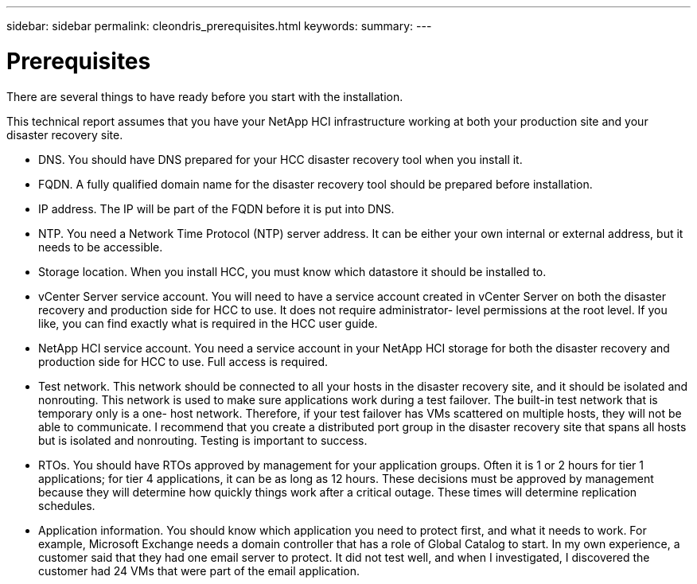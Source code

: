 ---
sidebar: sidebar
permalink: cleondris_prerequisites.html
keywords:
summary:
---

= Prerequisites
:hardbreaks:
:nofooter:
:icons: font
:linkattrs:
:imagesdir: ./media/

//
// This file was created with NDAC Version 0.9 (July 10, 2020)
//
// 2020-07-10 10:54:35.589851
//

[.lead]

There are several things to have ready before you start with the installation.  

This technical report assumes that you have your NetApp HCI infrastructure working at both your production site and your disaster recovery site.

* DNS.  You should have DNS prepared for your HCC disaster recovery tool when you install it.

* FQDN.  A fully qualified domain name for the disaster recovery tool should be prepared before installation.

* IP address.  The IP will be part of the FQDN before it is put into DNS.

* NTP.  You need a Network Time Protocol (NTP) server address. It can be either your own internal or external address,  but it needs to be accessible.

* Storage location.  When you install HCC,  you must know which datastore it should be installed to.

* vCenter Server service account.  You will need to have a service account created in vCenter Server on both the disaster recovery and production side for HCC to use.  It does not require administrator- level permissions at the root level. If you like,  you can find exactly what is required in the HCC user guide.

* NetApp HCI service account.  You need a service account in your NetApp HCI storage for both the disaster recovery and production side for HCC to use.  Full access is required.

* Test network.  This network should be connected to all your hosts in the disaster recovery site, and it should be isolated and nonrouting. This network is used to make sure applications work during a test failover.  The built-in test network that is temporary only is a one- host network. Therefore, if your test failover has VMs scattered on multiple hosts,  they will not be able to communicate. I recommend that you create a distributed port group in the disaster recovery site that spans all hosts but is isolated and nonrouting. Testing is important to success.

* RTOs.  You should have RTOs approved by management for your application groups. Often it is 1 or 2 hours for tier 1 applications;  for tier 4 applications,  it can be as long as 12 hours.  These decisions must be approved by management because they will determine how quickly things work after a critical outage. These times will determine replication schedules.

* Application information.  You should know which application you need to protect first,  and what it needs to work.  For example,  Microsoft Exchange needs a domain controller that has a role of Global Catalog to start.  In my own experience,  a customer said that they had one email server to protect. It did not test well,  and when I investigated,  I discovered the customer had 24 VMs that were part of the email application.

